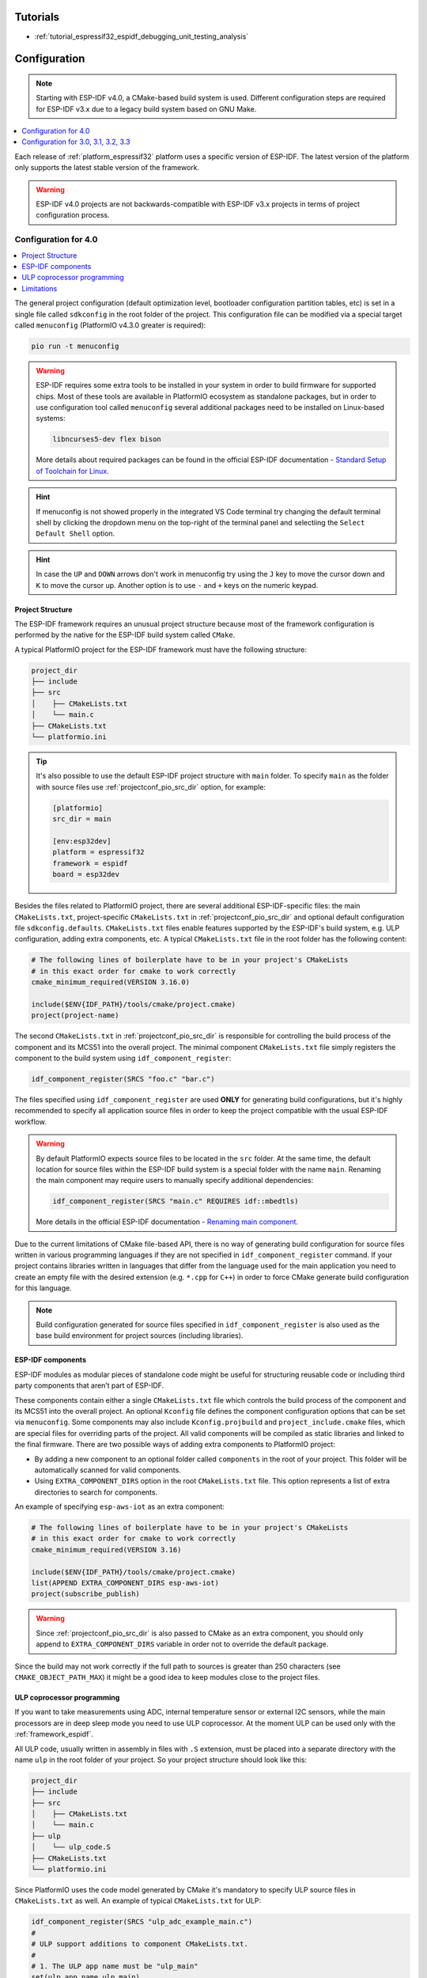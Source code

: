 Tutorials
---------

* :ref:`tutorial_espressif32_espidf_debugging_unit_testing_analysis`

Configuration
-------------

.. note::

    Starting with ESP-IDF v4.0, a CMake-based build system is used. Different
    configuration steps are required for ESP-IDF v3.x due to a legacy build system
    based on GNU Make.

.. contents::
    :local:
    :depth: 1


Each release of :ref:`platform_espressif32` platform uses a specific version of ESP-IDF.
The latest version of the platform only supports the latest stable version of the
framework.

.. warning::

    ESP-IDF v4.0 projects are not backwards-compatible with ESP-IDF v3.x projects in
    terms of project configuration process.

Configuration for 4.0
~~~~~~~~~~~~~~~~~~~~~

.. contents::
    :local:

The general project configuration (default optimization level, bootloader configuration
partition tables, etc) is set in a single file called ``sdkconfig`` in the root folder
of the project. This configuration file can be modified via a special target called
``menuconfig`` (PlatformIO v4.3.0 greater is required):

.. code-block:: none

    pio run -t menuconfig

.. warning::
    ESP-IDF requires some extra tools to be installed in your system in order to build
    firmware for supported chips. Most of these tools are available in PlatformIO
    ecosystem as standalone packages, but in order to use configuration tool called
    ``menuconfig`` several additional packages need to be installed on Linux-based
    systems:

    .. code-block:: none

        libncurses5-dev flex bison

    More details about required packages can be found in the official ESP-IDF documentation -
    `Standard Setup of Toolchain for Linux <https://docs.espressif.com/projects/esp-idf/en/latest/get-started/linux-setup.html>`_.

.. hint::
  If menuconfig is not showed properly in the integrated VS Code terminal try changing
  the default terminal shell by clicking the dropdown menu on the top-right of the
  terminal panel and selectiing the ``Select Default Shell`` option.

.. hint::
  In case the ``UP`` and ``DOWN`` arrows don't work in menuconfig try using the ``J``
  key to move the cursor down and ``K`` to move the cursor up. Another option is to use
  ``-`` and ``+`` keys on the numeric keypad.

Project Structure
^^^^^^^^^^^^^^^^^

The ESP-IDF framework requires an unusual project structure because most of the framework
configuration is performed by the native for the ESP-IDF build system called ``CMake``.

A typical PlatformIO project for the ESP-IDF framework must have the following structure:

.. code-block:: none

    project_dir
    ├── include
    ├── src
    │    ├── CMakeLists.txt
    │    └── main.c
    ├── CMakeLists.txt
    └── platformio.ini

.. tip::
    It's also possible to use the default ESP-IDF project structure with ``main`` folder.
    To specify ``main`` as the folder with source files use :ref:`projectconf_pio_src_dir`
    option, for example:

    .. code-block:: ini

        [platformio]
        src_dir = main

        [env:esp32dev]
        platform = espressif32
        framework = espidf
        board = esp32dev


Besides the files related to PlatformIO project, there are several additional
ESP-IDF-specific files: the main ``CMakeLists.txt``, project-specific ``CMakeLists.txt``
in :ref:`projectconf_pio_src_dir` and optional default configuration file ``sdkconfig.defaults``.
``CMakeLists.txt`` files enable features supported by the ESP-IDF's build system, e.g.
ULP configuration, adding extra components, etc. A typical ``CMakeLists.txt`` file in
the root folder has the following content:

.. code-block:: cmake

    # The following lines of boilerplate have to be in your project's CMakeLists
    # in this exact order for cmake to work correctly
    cmake_minimum_required(VERSION 3.16.0)

    include($ENV{IDF_PATH}/tools/cmake/project.cmake)
    project(project-name)

The second ``CMakeLists.txt`` in :ref:`projectconf_pio_src_dir` is responsible for
controlling the build process of the component and its MCS51 into the overall
project. The minimal component ``CMakeLists.txt`` file simply registers the component to
the build system using ``idf_component_register``:

.. code-block:: cmake

    idf_component_register(SRCS "foo.c" "bar.c")

The files specified using ``idf_component_register`` are used **ONLY** for generating
build configurations, but it's highly recommended to specify all application source
files in order to keep the project compatible with the usual ESP-IDF workflow.

.. warning::
    By default PlatformIO expects source files to be located in the ``src`` folder. At
    the same time, the default location for source files within the ESP-IDF build system
    is a special folder with the name ``main``. Renaming the main component may require
    users to manually specify additional dependencies:

    .. code-block:: cmake

        idf_component_register(SRCS "main.c" REQUIRES idf::mbedtls)

    More details in the official ESP-IDF documentation -
    `Renaming main component <https://docs.espressif.com/projects/esp-idf/en/latest/esp32/api-guides/build-system.html?highlight=rename#renaming-main-component>`_.

Due to the current limitations of CMake file-based API, there is no way of generating
build configuration for source files written in various programming languages if they
are not specified in  ``idf_component_register`` command. If your project contains
libraries written in languages that differ from the language used for the main
application you need to create an empty file with the desired extension (e.g. ``*.cpp``
for ``C++``) in order to force CMake generate build configuration for this language.

.. note::
    Build configuration generated for source files specified in ``idf_component_register``
    is also used as the base build environment for project sources (including libraries).


ESP-IDF components
^^^^^^^^^^^^^^^^^^

ESP-IDF modules as modular pieces of standalone code might be useful for structuring
reusable code or including third party components that aren’t part of ESP-IDF.

These components contain either a single ``CMakeLists.txt`` file which controls the
build process of the component and its MCS51 into the overall project. An
optional ``Kconfig`` file defines the component configuration options that can be set
via ``menuconfig``. Some components may also include ``Kconfig.projbuild`` and
``project_include.cmake`` files, which are special files for overriding parts of the
project. All valid components will be compiled as static libraries and linked to the
final firmware. There are two possible ways of adding extra components to PlatformIO
project:

* By adding a new component to an optional folder called ``components`` in the root of
  your project. This folder will be automatically scanned for valid components.
* Using ``EXTRA_COMPONENT_DIRS`` option in the root ``CMakeLists.txt`` file. This option
  represents a list of extra directories to search for components.

An example of specifying ``esp-aws-iot`` as an extra component:

.. code-block:: cmake

    # The following lines of boilerplate have to be in your project's CMakeLists
    # in this exact order for cmake to work correctly
    cmake_minimum_required(VERSION 3.16)

    include($ENV{IDF_PATH}/tools/cmake/project.cmake)
    list(APPEND EXTRA_COMPONENT_DIRS esp-aws-iot)
    project(subscribe_publish)

.. warning::
    Since :ref:`projectconf_pio_src_dir` is also passed to CMake as an extra component,
    you should only append to ``EXTRA_COMPONENT_DIRS`` variable in order not to override
    the default package.

Since the build may not work correctly if the full path to sources is greater than 250
characters (see ``CMAKE_OBJECT_PATH_MAX``) it might be a good idea to keep modules close
to the project files.

ULP coprocessor programming
^^^^^^^^^^^^^^^^^^^^^^^^^^^

If you want to take measurements using ADC, internal temperature sensor or external
I2C sensors, while the main processors are in deep sleep mode you need to use ULP
coprocessor. At the moment ULP can be used only with the :ref:`framework_espidf`.

All ULP code, usually written in assembly in files with ``.S`` extension,
must be placed into a separate directory with the name ``ulp`` in the root folder
of your project. So your project structure should look like this:

.. code-block:: none

    project_dir
    ├── include
    ├── src
    │    ├── CMakeLists.txt
    │    └── main.c
    ├── ulp
    │    └── ulp_code.S
    ├── CMakeLists.txt
    └── platformio.ini

Since PlatformIO uses the code model generated by CMake it's mandatory to specify ULP
source files in ``CMakeLists.txt`` as well. An example of typical ``CMakeLists.txt``
for ULP:

.. code-block:: cmake

    idf_component_register(SRCS "ulp_adc_example_main.c")
    #
    # ULP support additions to component CMakeLists.txt.
    #
    # 1. The ULP app name must be "ulp_main"
    set(ulp_app_name ulp_main)
    #
    # 2. Specify all assembly source files.
    #    Paths are relative because ULP files are placed into a special directory "ulp"
    #    in the root of the project
    set(ulp_s_sources "../ulp/adc.S")
    #
    # 3. List all the component source files which include automatically
    #    generated ULP export file, ${ulp_app_name}.h:
    set(ulp_exp_dep_srcs "ulp_adc_example_main.c")
    #
    # 4. Call function to build ULP binary and embed in project using the argument
    #    values above.
    ulp_embed_binary(${ulp_app_name} ${ulp_s_sources} ${ulp_exp_dep_srcs})

See full examples with ULP coprocessor programming:

- https://github.com/platformio/platform-espressif32/tree/develop/examples/espidf-ulp-adc
- https://github.com/platformio/platform-espressif32/tree/develop/examples/espidf-ulp-pulse

More details are located in the official ESP-IDF documentation -
`ULP coprocessor programming <https://docs.espressif.com/projects/esp-idf/en/latest/api-guides/ulp.html#accessing-ulp-program-variable>`_.

Limitations
^^^^^^^^^^^

At the moment several limitations are present:

* No whitespace characters allowed in project paths. This limitation is imposed by the
  `native ESP-IDF build system <https://docs.espressif.com/projects/esp-idf/en/latest/esp32/get-started/index.html?highlight=spaces#step-2-get-esp-idf>`_.
  This affects users that have a whitespace in their username or added a whitespace to
  the project name. As a workaround, it's recommended to move :ref:`projectconf_pio_core_dir`
  to a folder without spaces. For example:

  .. code-block:: ini

        [platformio]
        core_dir = C:/.platformio

        [env:esp32dev]
        platform = espressif32
        framework = espidf
        board = esp32dev

* The ``src_filter`` option cannot be used. It's done to preserve compatibility with
  existing ESP-IDF projects. List of source files is specified in the project
  ``CMakeLists.txt`` file.

Configuration for 3.0, 3.1, 3.2, 3.3
~~~~~~~~~~~~~~~~~~~~~~~~~~~~~~~~~~~~

Support for ESP-IDF v3.x is considered obsolete and is not available in the latest
platform releases. Please check the `platform release notes <https://github.com/platformio/platform-espressif32/releases>`_
to figure out what version of the platform should be installed to use required ESP-IDF
version, for example:

    .. code-block:: ini

        [env:esp32dev]
        ; v1.10.0 is the last version that supports ESP-IDF v3.3
        platform = espressif32@1.10.0
        framework = espidf
        board = esp32dev

Project Structure
^^^^^^^^^^^^^^^^^

Due to limited support of GNU Make build system used in ESP-IDF v3.x, the project
configuration depends on a pregenerated file ``sdkconfig.h`` which contains a list of
macro definitions ``CONFIG_*``. These definitions describe project settings that will be
used for preparing a proper build environment. You can use the default ``sdkconfig.h``
shipped with the platform or generate a custom one using native ESP-IDF build
environment.

A typical PlatformIO project for ESP-IDF v3.x must have the following structure:

.. code-block:: none

    project_dir
    ├── include
    ├── lib
    │   └── README
    ├── test
    ├── src
    │    ├── sdkconfig.h
    │    └── main.c
    └── platformio.ini

Enable C++ exceptions
^^^^^^^^^^^^^^^^^^^^^

to enable C++ exceptions for :ref:`framework_espidf` add
``-D PIO_FRAMEWORK_ESP_IDF_ENABLE_EXCEPTIONS`` to :ref:`projectconf_build_flags` of
:ref:`projectconf`.

See `project example <https://github.com/platformio/platform-espressif32/tree/v1.10.0/examples/espidf-exceptions>`_
with enabled exceptions.

ULP coprocessor programming
^^^^^^^^^^^^^^^^^^^^^^^^^^^

To use ULP in your project you need to make sure that it's enabled in the ``sdkconfig.h``
configuration file. The following two lines must be added:

.. code-block:: cpp

    #define CONFIG_ULP_COPROC_ENABLED 1
    #define CONFIG_ULP_COPROC_RESERVE_MEM 1024

Usually ``CONFIG_ULP_COPROC_RESERVE_MEM`` is already defined in the default
``sdkconfig.h`` with value ``0``. You can modify this value to meet your requirements.

All ULP code, usually written in assembly in files with ``.S`` extension, must be placed
into a separate directory with the name ``ulp`` in the root folder of your project.
So your project structure should look like this:

.. code-block:: bash

    project_dir
    ├── include
    ├── lib
    │   └── README
    ├── test
    ├── src
    │    ├── main.c
    │    └── sdkconfig.h
    ├── ulp
    │    └── ulp_code.S
    └── platformio.ini

See full examples with ULP coprocessor programming for ESP-IDF v3.x:

- https://github.com/platformio/platform-espressif32/tree/v1.10.0/examples/espidf-ulp-adc
- https://github.com/platformio/platform-espressif32/tree/v1.10.0/examples/espidf-ulp-pulse
